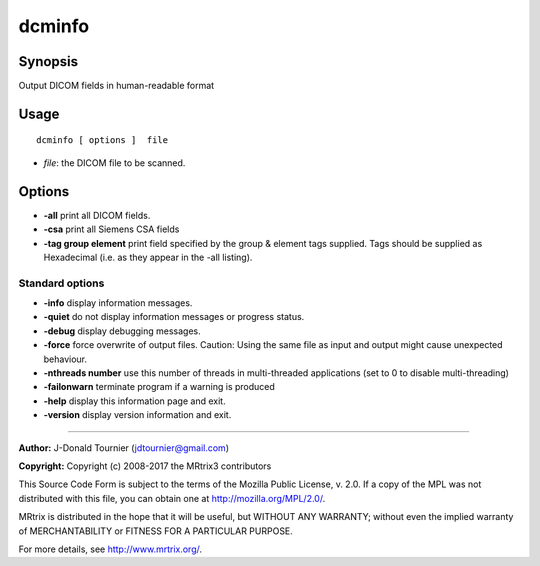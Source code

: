 .. _dcminfo:

dcminfo
===================

Synopsis
--------

Output DICOM fields in human-readable format

Usage
--------

::

    dcminfo [ options ]  file

-  *file*: the DICOM file to be scanned.

Options
-------

-  **-all** print all DICOM fields.

-  **-csa** print all Siemens CSA fields

-  **-tag group element** print field specified by the group & element tags supplied. Tags should be supplied as Hexadecimal (i.e. as they appear in the -all listing).

Standard options
^^^^^^^^^^^^^^^^

-  **-info** display information messages.

-  **-quiet** do not display information messages or progress status.

-  **-debug** display debugging messages.

-  **-force** force overwrite of output files. Caution: Using the same file as input and output might cause unexpected behaviour.

-  **-nthreads number** use this number of threads in multi-threaded applications (set to 0 to disable multi-threading)

-  **-failonwarn** terminate program if a warning is produced

-  **-help** display this information page and exit.

-  **-version** display version information and exit.

--------------



**Author:** J-Donald Tournier (jdtournier@gmail.com)

**Copyright:** Copyright (c) 2008-2017 the MRtrix3 contributors

This Source Code Form is subject to the terms of the Mozilla Public License, v. 2.0. If a copy of the MPL was not distributed with this file, you can obtain one at http://mozilla.org/MPL/2.0/.

MRtrix is distributed in the hope that it will be useful, but WITHOUT ANY WARRANTY; without even the implied warranty of MERCHANTABILITY or FITNESS FOR A PARTICULAR PURPOSE.

For more details, see http://www.mrtrix.org/.

